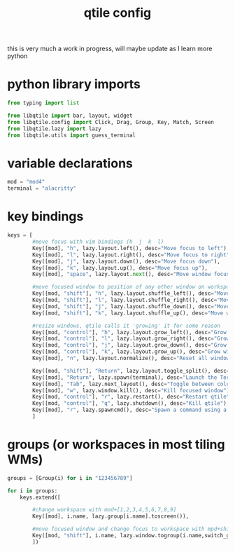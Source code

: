 #+TITLE: qtile config
#+PROPERTY:

this is very much a work in progress, will maybe update as I learn more python

* python library imports
#+begin_src python
from typing import list

from libqtile import bar, layout, widget
from libqtile.config import Click, Drag, Group, Key, Match, Screen
from libqtile.lazy import lazy
from libqtile.utils import guess_terminal
#+end_src

* variable declarations
#+begin_src python
mod = "mod4"
terminal = "alacritty"
#+end_src


* key bindings
#+begin_src python
keys = [
        #move focus with vim bindings (h  j  k  l)
        Key([mod], "h", lazy.layout.left(), desc="Move focus to left"),
        Key([mod], "l", lazy.layout.right(), desc="Move focus to right"),
        Key([mod], "j", lazy.layout.down(), desc="Move focus down"),
        Key([mod], "k", lazy.layout.up(), desc="Move focus up"),
        Key([mod], "space", lazy.layout.next(), desc="Move window focus to other window"),

        #move focused window to position of any other window on workspace
        Key([mod, "shift"], "h", lazy.layout.shuffle_left(), desc="Move window to the left"),
        Key([mod, "shift"], "l", lazy.layout.shuffle_right(), desc="Move window to the right"),
        Key([mod, "shift"], "j", lazy.layout.shuffle_down(), desc="Move window down"),
        Key([mod, "shift"], "k", lazy.layout.shuffle_up(), desc="Move window up"),

        #resize windows, qtile calls it 'growing' it for some reason
        Key([mod, "control"], "h", lazy.layout.grow_left(), desc="Grow window to the left"),
        Key([mod, "control"], "l", lazy.layout.grow_right(), desc="Grow window to the right"),
        Key([mod, "control"], "j", lazy.layout.grow_down(), desc="Grow window down"),
        Key([mod, "control"], "k", lazy.layout.grow_up(), desc="Grow window up"),
        Key([mod], "n", lazy.layout.normalize(), desc="Reset all window sizes"),

        Key([mod, "shift"], "Return", lazy.layout.toggle_split(), desc="Toggle split and unsplit sides of stack"),
        Key([mod], "Return", lazy.spawn(terminal), desc="Launch the Terminal"),
        Key([mod], "Tab", lazy.next_layout(), desc="Toggle between columns and max layouts"),
        Key([mod], "w", lazy.window.kill(), desc="Kill focused window"),
        Key([mod, "control"], "r", lazy.restart(), desc="Restart qtile"),
        Key([mod, "control"], "q", lazy.shutdown(), desc="Kill qtile"),
        Key([mod], "r", lazy.spawncmd(), desc="Spawn a command using a prompt widget"),
        ]
#+end_src

* groups (or workspaces in most tiling WMs)

#+begin_src python
groups = [Group(i) for i in "123456789"]

for i in groups:
    keys.extend([

        #change workspace with mod+[1,2,3,4,5,6,7,8,9]
        Key([mod], i.name, lazy.group[i.name].toscreen()),

        #move focused window and change focus to workspace with mpd+shift+[1,2,3,4,5,6,7,8,9]
        Key([mod, "shift"], i.name, lazy.window.togroup(i.name,switch_group=True), desc="Switch to and move focused window to group".format(i.name)),
        ])
#+end_src
